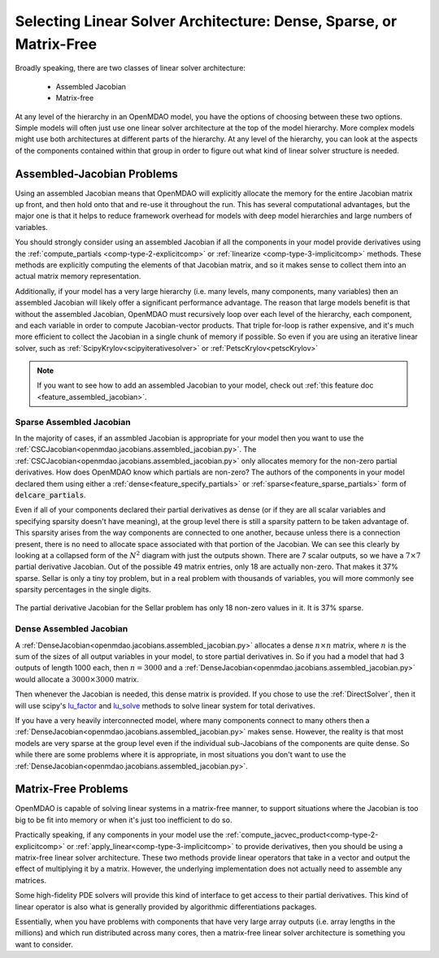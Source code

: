 .. _theory_assembled_vs_matrix_free:

*******************************************************************
Selecting Linear Solver Architecture: Dense, Sparse, or Matrix-Free
*******************************************************************

Broadly speaking, there are two classes of linear solver architecture:

  * Assembled Jacobian
  * Matrix-free

At any level of the hierarchy in an OpenMDAO model, you have the options of choosing between these two options.
Simple models will often just use one linear solver architecture at the top of the model hierarchy.
More complex models might use both architectures at different parts of the hierarchy.
At any level of the hierarchy, you can look at the aspects of the components contained within that group in order to
figure out what kind of linear solver structure is needed.

---------------------------
Assembled-Jacobian Problems
---------------------------
Using an assembled Jacobian means that OpenMDAO will explicitly allocate the memory for the entire Jacobian matrix up front, and then hold onto that and re-use it throughout the run.
This has several computational advantages, but the major one is that it helps to reduce framework overhead for models with deep model hierarchies and large numbers of variables.

You should strongly consider using an assembled Jacobian if all the components in your model provide derivatives using the :ref:`compute_partials <comp-type-2-explicitcomp>` or :ref:`linearize <comp-type-3-implicitcomp>` methods.
These methods are explicitly computing the elements of that Jacobian matrix, and so it makes sense to collect them into an actual matrix memory representation.

Additionally, if your model has a very large hierarchy (i.e. many levels, many components, many variables) then an assembled Jacobian will likely offer a significant performance advantage.
The reason that large models benefit is that without the assembled Jacobian, OpenMDAO must recursively loop over each level of the hierarchy, each component, and each variable in order to compute Jacobian-vector products.
That triple for-loop is rather expensive, and it's much more efficient to collect the Jacobian in a single chunk of memory if possible.
So even if you are using an iterative linear solver, such as :ref:`ScipyKrylov<scipyiterativesolver>` or :ref:`PetscKrylov<petscKrylov>`

.. note::
    If you want to see how to add an assembled Jacobian to your model, check out :ref:`this feature doc <feature_assembled_jacobian>`.


Sparse Assembled Jacobian
--------------------------
In the majority of cases, if an assmbled Jacobian is appropriate for your model then you want to use the :ref:`CSCJacobian<openmdao.jacobians.assembled_jacobian.py>`.
The :ref:`CSCJacobian<openmdao.jacobians.assembled_jacobian.py>` only allocates memory for the non-zero partial derivatives.
How does OpenMDAO know which partials are non-zero?
The authors of the components in your model declared them using either a :ref:`dense<feature_specify_partials>` or :ref:`sparse<feature_sparse_partials>` form of :code:`delcare_partials`.

Even if all of your components declared their partial derivatives as dense (or if they are all scalar variables and specifying sparsity doesn't have meaning), at the group level there is still a sparsity pattern to be taken advantage of.
This sparsity arises from the way components are connected to one another, because unless there is a connection present, there is no need to allocate space associated with that portion of the Jacobian.
We can see this clearly by looking at a collapsed form of the :math:`N^2` diagram with just the outputs shown.
There are 7 scalar outputs, so we have a :math:`7 \times 7` partial derivative Jacobian.
Out of the possible 49 matrix entries, only 18 are actually non-zero.
That makes it 37% sparse.
Sellar is only a tiny toy problem, but in a real problem with thousands of variables, you will more commonly see sparsity percentages in the single digits.

.. figure:: sellar_n2_outputs_only.png
    :align: center
    :width: 75%

    The partial derivative Jacobian for the Sellar problem has only 18 non-zero values in it. It is 37% sparse.

Dense Assembled Jacobian
------------------------
A :ref:`DenseJacobian<openmdao.jacobians.assembled_jacobian.py>` allocates a dense :math:`n \times n` matrix, where :math:`n` is the sum of the sizes of all output variables in your model, to store partial derivatives in.
So if you had a model that had 3 outputs of length 1000 each, then :math:`n=3000` and a :ref:`DenseJacobian<openmdao.jacobians.assembled_jacobian.py>` would allocate a :math:`3000 \times 3000` matrix.

Then whenever the Jacobian is needed, this dense matrix is provided.
If you chose to use the :ref:`DirectSolver`, then it will use scipy's `lu_factor`_  and `lu_solve`_  methods to solve linear system for total derivatives.

If you have a very heavily interconnected model, where many components connect to many others then a :ref:`DenseJacobian<openmdao.jacobians.assembled_jacobian.py>` makes sense.
However, the reality is that most models are very sparse at the group level even if the individual sub-Jacobians of the components are quite dense.
So while there are some problems where it is appropriate, in most situations you don't want to use the :ref:`DenseJacobian<openmdao.jacobians.assembled_jacobian.py>`.

.. _lu_factor: https://docs.scipy.org/doc/scipy/reference/generated/scipy.linalg.lu_factor.html
.. _lu_solve: https://docs.scipy.org/doc/scipy/reference/generated/scipy.linalg.lu_solve.html#scipy.linalg.lu_solve


--------------------
Matrix-Free Problems
--------------------

OpenMDAO is capable of solving linear systems in a matrix-free manner, to support situations where the Jacobian is too big to be fit into memory or when it's just too inefficient to do so.

Practically speaking, if any components in your model use the :ref:`compute_jacvec_product<comp-type-2-explicitcomp>` or :ref:`apply_linear<comp-type-3-implicitcomp>` to provide derivatives, then you should be using a matrix-free linear solver architecture.
These two methods provide linear operators that take in a vector and output the effect of multiplying it by a matrix. However, the underlying implementation does not actually need to assemble any matrices.

Some high-fidelity PDE solvers will provide this kind of interface to get access to their partial derivatives.
This kind of linear operator is also what is generally provided by algorithmic differentiations packages.

Essentially, when you have problems with components that have very large array outputs (i.e. array lengths in the millions) and which run distributed across many cores, then a matrix-free linear solver architecture is something you want to consider.


.. ----------------
.. Mixed problems
.. ----------------
